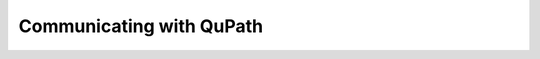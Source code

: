 Communicating with QuPath
===============================

.. raw:: html
   :file: ../_static/communicating_with_qupath.html